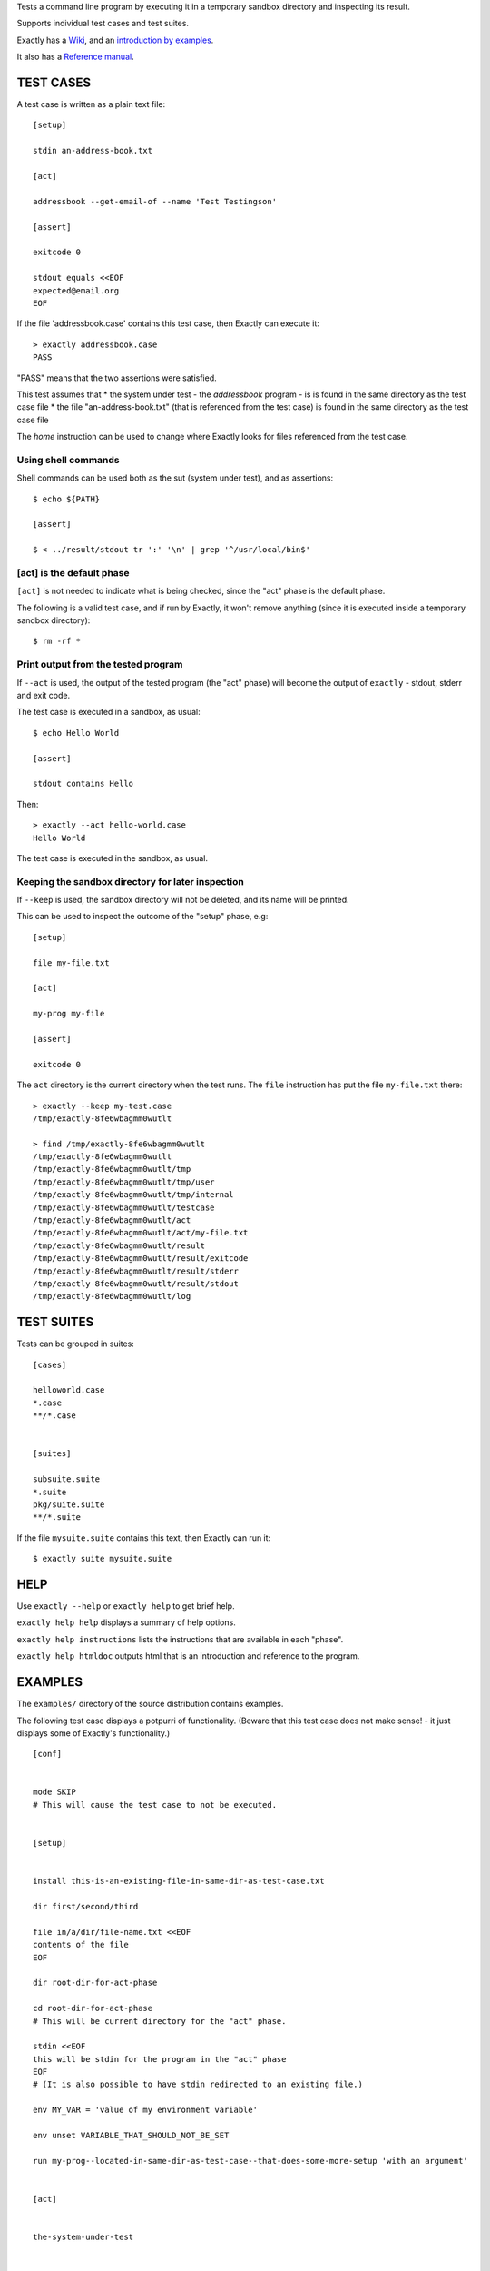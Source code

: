 Tests a command line program by executing it in a temporary sandbox directory and inspecting its result.

Supports individual test cases and test suites.

Exactly has a `Wiki
<https://github.com/emilkarlen/exactly/wiki>`_,
and an `introduction by examples
<https://github.com/emilkarlen/exactly/wiki/Exactly-by-example>`_.

It also has a `Reference manual
<http://htmlpreview.github.io/?https://raw.githubusercontent.com/wiki/emilkarlen/exactly/Reference.html>`_.


TEST CASES
==========

A test case is written as a plain text file::

    [setup]

    stdin an-address-book.txt

    [act]

    addressbook --get-email-of --name 'Test Testingson'

    [assert]

    exitcode 0

    stdout equals <<EOF
    expected@email.org
    EOF


If the file 'addressbook.case' contains this test case, then Exactly can execute it::


    > exactly addressbook.case
    PASS


"PASS" means that the two assertions were satisfied.

This test assumes that
* the system under test - the `addressbook` program - is is found in the same directory as the test case file
* the file "an-address-book.txt" (that is referenced from the test case) is found in the same directory as the test case file

The `home` instruction can be used to change where Exactly looks for files referenced from the test case.


Using shell commands
--------------------

Shell commands can be used both as the sut (system under test), and as assertions::

    $ echo ${PATH}

    [assert]

    $ < ../result/stdout tr ':' '\n' | grep '^/usr/local/bin$'


[act] is the default phase
--------------------------


``[act]`` is not needed to indicate what is being checked, since the "act" phase is the default phase.
 
The following is a valid test case,
and if run by Exactly, it won't remove anything (since it is executed inside a temporary sandbox directory)::

    $ rm -rf *


Print output from the tested program
------------------------------------


If ``--act`` is used, the output of the tested program (the "act" phase) will become the output of ``exactly`` -
stdout, stderr and exit code.

The test case is executed in a sandbox, as usual::


    $ echo Hello World

    [assert]

    stdout contains Hello


Then::


    > exactly --act hello-world.case
    Hello World


The test case is executed in the sandbox, as usual.

Keeping the sandbox directory for later inspection
--------------------------------------------------


If ``--keep`` is used, the sandbox directory will not be deleted, and its name will be printed.

This can be used to inspect the outcome of the "setup" phase, e.g::

    [setup]

    file my-file.txt

    [act]

    my-prog my-file

    [assert]

    exitcode 0


The ``act`` directory is the current directory when the test runs.
The ``file`` instruction has put the file ``my-file.txt`` there::

    > exactly --keep my-test.case
    /tmp/exactly-8fe6wbagmm0wutlt

    > find /tmp/exactly-8fe6wbagmm0wutlt
    /tmp/exactly-8fe6wbagmm0wutlt
    /tmp/exactly-8fe6wbagmm0wutlt/tmp
    /tmp/exactly-8fe6wbagmm0wutlt/tmp/user
    /tmp/exactly-8fe6wbagmm0wutlt/tmp/internal
    /tmp/exactly-8fe6wbagmm0wutlt/testcase
    /tmp/exactly-8fe6wbagmm0wutlt/act
    /tmp/exactly-8fe6wbagmm0wutlt/act/my-file.txt
    /tmp/exactly-8fe6wbagmm0wutlt/result
    /tmp/exactly-8fe6wbagmm0wutlt/result/exitcode
    /tmp/exactly-8fe6wbagmm0wutlt/result/stderr
    /tmp/exactly-8fe6wbagmm0wutlt/result/stdout
    /tmp/exactly-8fe6wbagmm0wutlt/log

TEST SUITES
===========


Tests can be grouped in suites::


    [cases]

    helloworld.case
    *.case
    **/*.case
    

    [suites]

    subsuite.suite
    *.suite
    pkg/suite.suite
    **/*.suite


If the file ``mysuite.suite`` contains this text, then Exactly can run it::

  $ exactly suite mysuite.suite


HELP
====


Use ``exactly --help`` or ``exactly help`` to get brief help.

``exactly help help`` displays a summary of help options.

``exactly help instructions`` lists the instructions that are available in each "phase".

``exactly help htmldoc`` outputs html that is an introduction and reference to the program.


EXAMPLES
========

The ``examples/`` directory of the source distribution contains examples.


The following test case displays a potpurri of functionality. (Beware that this test case does not make sense! -
it just displays some of Exactly's functionality.)
::

    [conf]


    mode SKIP
    # This will cause the test case to not be executed.


    [setup]


    install this-is-an-existing-file-in-same-dir-as-test-case.txt

    dir first/second/third

    file in/a/dir/file-name.txt <<EOF
    contents of the file
    EOF

    dir root-dir-for-act-phase

    cd root-dir-for-act-phase
    # This will be current directory for the "act" phase.

    stdin <<EOF
    this will be stdin for the program in the "act" phase
    EOF
    # (It is also possible to have stdin redirected to an existing file.)

    env MY_VAR = 'value of my environment variable'

    env unset VARIABLE_THAT_SHOULD_NOT_BE_SET

    run my-prog--located-in-same-dir-as-test-case--that-does-some-more-setup 'with an argument'


    [act]


    the-system-under-test


    [before-assert]


    cd ..
    # Moves back to the original current directory.

    $ sort root-dir-for-act-phase/output-from-sut.txt > sorted.txt


    [assert]


    exitcode != 0

    stdout equals <<EOF
    This is the expected output from the-system-under-test
    EOF

    stdout --with-replaced-env-vars contains 'EXACTLY_ACT:[0-9]+'

    stderr empty

    contents a-file.txt empty

    contents a-second-file.txt ! empty

    contents another-file.txt --with-replaced-env-vars equals expected-content.txt

    contents file.txt contains 'my .* reg ex'

    type actual-file directory

    cd this-dir-is-where-we-should-be-for-the-following-assertions

    run my-prog--located-in-same-dir-as-test-case--that-does-some-assertions


    [cleanup]


    $ umount my-test-mount-point

    run my-prog-that-removes-database 'my test database'


INSTALLING
==========


Exactly is written entirely in Python and does not require any external libraries.

Exactly requires Python >= 3.5 (not tested on earlier version of Python 3).

Use ``pip`` or ``pip3`` to install::

    $ pip install exactly

or::

    $ pip3 install exactly

The program can also be run from a source distribution::

    $ python3 src/default-main-program-runner.py


DEVELOPMENT STATUS
==================


Current version is fully functional, but syntax of test cases and instructions are experimental.

Comments are welcome!


AUTHOR
======


Emil Karlén

emil@member.fsf.org


DEDICATIONS
===========


Aron Karlén

Tommy Karlsson
